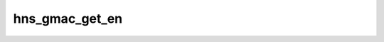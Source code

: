 .. -*- coding: utf-8; mode: rst -*-
.. src-file: drivers/net/ethernet/hisilicon/hns/hns_dsaf_gmac.c

.. _`hns_gmac_get_en`:

hns_gmac_get_en
===============

.. c:function:: void hns_gmac_get_en(void *mac_drv, u32 *rx, u32 *tx)

    get port enable \ ``mac_drv``\ :mac device \ ``rx``\ :rx enable \ ``tx``\ :tx enable

    :param void \*mac_drv:
        *undescribed*

    :param u32 \*rx:
        *undescribed*

    :param u32 \*tx:
        *undescribed*

.. This file was automatic generated / don't edit.

